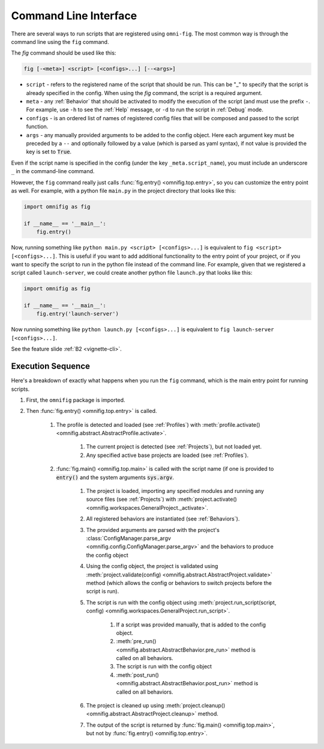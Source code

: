 .. _highlight-cli:

Command Line Interface
================================================================================

There are several ways to run scripts that are registered using ``omni-fig``. The most common way is through the command line using the ``fig`` command.

The `fig` command should be used like this:

.. code-block:: bash

    fig [-<meta>] <script> [<configs>...] [--<args>]


* ``script`` - refers to the registered name of the script that should be run. This can be "_" to specify that the script is already specified in the config. When using the `fig` command, the script is a required argument.
* ``meta`` - any :ref:`Behavior` that should be activated to modify the execution of the script (and must use the prefix ``-``. For example, use ``-h`` to see the :ref:`Help` message, or ``-d`` to run the script in :ref:`Debug` mode.
* ``configs`` - is an ordered list of names of registered config files that will be composed and passed to the script function.
* ``args`` - any manually provided arguments to be added to the config object. Here each argument key must be preceded by a ``--`` and optionally followed by a value (which is parsed as yaml syntax), if not value is provided the key is set to :code:`True`.

Even if the script name is specified in the config (under the key ``_meta.script_name``), you must include an underscore ``_`` in the command-line command.

.. TODO: vignette B2 project organization


However, the ``fig`` command really just calls :func:`fig.entry() <omnifig.top.entry>`, so you can customize the entry point as well. For example, with a python file ``main.py`` in the project directory that looks like this:

.. code-block:: python

    import omnifig as fig

    if __name__ == '__main__':
        fig.entry()

Now, running something like ``python main.py <script> [<configs>...]`` is equivalent to ``fig <script> [<configs>...]``. This is useful if you want to add additional functionality to the entry point of your project, or if you want to specify the script to run in the python file instead of the command line. For example, given that we registered a script called ``launch-server``, we could create another python file ``launch.py`` that looks like this:

.. code-block:: python

    import omnifig as fig

    if __name__ == '__main__':
        fig.entry('launch-server')

Now running something like ``python launch.py [<configs>...]`` is equivalent to ``fig launch-server [<configs>...]``.

See the feature slide :ref:`B2 <vignette-cli>`.


Execution Sequence
--------------------


.. TODO: vignette execution environment


Here's a breakdown of exactly what happens when you run the ``fig`` command, which is the main entry point for running scripts.

#. First, the ``omnifig`` package is imported.
#. Then :func:`fig.entry() <omnifig.top.entry>` is called.

    #. The profile is detected and loaded (see :ref:`Profiles`) with :meth:`profile.activate() <omnifig.abstract.AbstractProfile.activate>`.

        #. The current project is detected (see :ref:`Projects`), but not loaded yet.
        #. Any specified active base projects are loaded (see :ref:`Profiles`).

    #. :func:`fig.main() <omnifig.top.main>` is called with the script name (if one is provided to :code:`entry()` and the system arguments :code:`sys.argv`.

        #. The project is loaded, importing any specified modules and running any source files (see :ref:`Projects`) with :meth:`project.activate() <omnifig.workspaces.GeneralProject._activate>`.
        #. All registered behaviors are instantiated (see :ref:`Behaviors`).
        #. The provided arguments are parsed with the project's :class:`ConfigManager.parse_argv <omnifig.config.ConfigManager.parse_argv>` and the behaviors to produce the config object
        #. Using the config object, the project is validated using :meth:`project.validate(config) <omnifig.abstract.AbstractProject.validate>` method (which allows the config or behaviors to switch projects before the script is run).
        #. The script is run with the config object using :meth:`project.run_script(script, config) <omnifig.workspaces.GeneralProject.run_script>`.

            #. If a script was provided manually, that is added to the config object.
            #. :meth:`pre_run() <omnifig.abstract.AbstractBehavior.pre_run>` method is called on all behaviors.
            #. The script is run with the config object
            #. :meth:`post_run() <omnifig.abstract.AbstractBehavior.post_run>` method is called on all behaviors.

        #. The project is cleaned up using :meth:`project.cleanup() <omnifig.abstract.AbstractProject.cleanup>` method.
        #. The output of the script is returned by :func:`fig.main() <omnifig.top.main>`, but not by :func:`fig.entry() <omnifig.top.entry>`.



